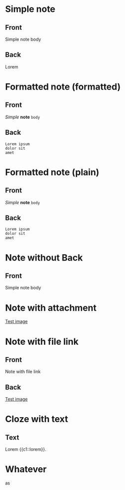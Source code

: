 * Simple note
:PROPERTIES:
:ANKI_NOTE_TYPE: Basic
:ANKI_DECK: Tests
:END:

** Front
Simple note body

** Back
Lorem

* Formatted note (formatted)
:PROPERTIES:
:ANKI_NOTE_TYPE: Basic
:ANKI_DECK: Tests
:ANKI_FORMAT: t
:END:

** Front
/Simple/ *note* =body=

** Back

#+begin_example
Lorem ipsum
dolor sit
amet
#+end_example

* Formatted note (plain)
:PROPERTIES:
:ANKI_NOTE_TYPE: Basic
:ANKI_DECK: Tests
:ANKI_FORMAT: nil
:END:

** Front
/Simple/ *note* =body=

** Back

#+begin_example
Lorem ipsum
dolor sit
amet
#+end_example


* Note without Back
:PROPERTIES:
:ANKI_NOTE_TYPE: Basic
:ANKI_DECK: Tests
:END:

** Front
Simple note body

* Note with attachment
:PROPERTIES:
:ANKI_NOTE_TYPE: Basic
:ANKI_DECK: Tests
:DIR: test-attachments
:END:

[[attachment:1x1.gif][Test image]]

* Note with file link
:PROPERTIES:
:ANKI_NOTE_TYPE: Basic
:ANKI_DECK: Tests
:END:

** Front
Note with file link

** Back
[[file:test-attachments/1x1.gif][Test image]]


* Cloze with text
:PROPERTIES:
:ANKI_NOTE_TYPE: Cloze
:ANKI_DECK: Tests
:END:
** Text
Lorem {{c1::lorem}}.

* Whatever
as
